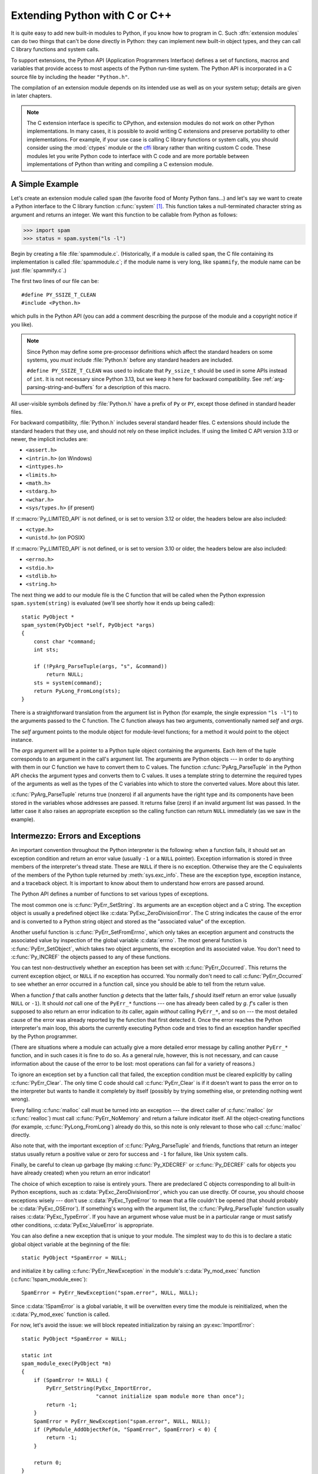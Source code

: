 .. highlight:: c


.. _extending-intro:

******************************
Extending Python with C or C++
******************************

It is quite easy to add new built-in modules to Python, if you know how to
program in C.  Such :dfn:`extension modules` can do two things that can't be
done directly in Python: they can implement new built-in object types, and they
can call C library functions and system calls.

To support extensions, the Python API (Application Programmers Interface)
defines a set of functions, macros and variables that provide access to most
aspects of the Python run-time system.  The Python API is incorporated in a C
source file by including the header ``"Python.h"``.

The compilation of an extension module depends on its intended use as well as on
your system setup; details are given in later chapters.

.. note::

   The C extension interface is specific to CPython, and extension modules do
   not work on other Python implementations.  In many cases, it is possible to
   avoid writing C extensions and preserve portability to other implementations.
   For example, if your use case is calling C library functions or system calls,
   you should consider using the :mod:`ctypes` module or the `cffi
   <https://cffi.readthedocs.io/>`_ library rather than writing
   custom C code.
   These modules let you write Python code to interface with C code and are more
   portable between implementations of Python than writing and compiling a C
   extension module.


.. _extending-simpleexample:

A Simple Example
================

Let's create an extension module called ``spam`` (the favorite food of Monty
Python fans...) and let's say we want to create a Python interface to the C
library function :c:func:`system` [#]_. This function takes a null-terminated
character string as argument and returns an integer.  We want this function to
be callable from Python as follows:

.. code-block:: pycon

   >>> import spam
   >>> status = spam.system("ls -l")

Begin by creating a file :file:`spammodule.c`.  (Historically, if a module is
called ``spam``, the C file containing its implementation is called
:file:`spammodule.c`; if the module name is very long, like ``spammify``, the
module name can be just :file:`spammify.c`.)

The first two lines of our file can be::

   #define PY_SSIZE_T_CLEAN
   #include <Python.h>

which pulls in the Python API (you can add a comment describing the purpose of
the module and a copyright notice if you like).

.. note::

   Since Python may define some pre-processor definitions which affect the standard
   headers on some systems, you *must* include :file:`Python.h` before any standard
   headers are included.

   ``#define PY_SSIZE_T_CLEAN`` was used to indicate that ``Py_ssize_t`` should be
   used in some APIs instead of ``int``.
   It is not necessary since Python 3.13, but we keep it here for backward compatibility.
   See :ref:`arg-parsing-string-and-buffers` for a description of this macro.

All user-visible symbols defined by :file:`Python.h` have a prefix of ``Py`` or
``PY``, except those defined in standard header files.

For backward compatibility, :file:`Python.h` includes several standard header files.
C extensions should include the standard headers that they use, and should not rely
on these implicit includes.
If using the limited C API version 3.13 or newer, the implicit includes are:

* ``<assert.h>``
* ``<intrin.h>`` (on Windows)
* ``<inttypes.h>``
* ``<limits.h>``
* ``<math.h>``
* ``<stdarg.h>``
* ``<wchar.h>``
* ``<sys/types.h>`` (if present)

If :c:macro:`Py_LIMITED_API` is not defined, or is set to version 3.12 or older,
the headers below are also included:

* ``<ctype.h>``
* ``<unistd.h>`` (on POSIX)

If :c:macro:`Py_LIMITED_API` is not defined, or is set to version 3.10 or older,
the headers below are also included:

* ``<errno.h>``
* ``<stdio.h>``
* ``<stdlib.h>``
* ``<string.h>``

The next thing we add to our module file is the C function that will be called
when the Python expression ``spam.system(string)`` is evaluated (we'll see
shortly how it ends up being called)::

   static PyObject *
   spam_system(PyObject *self, PyObject *args)
   {
       const char *command;
       int sts;

       if (!PyArg_ParseTuple(args, "s", &command))
           return NULL;
       sts = system(command);
       return PyLong_FromLong(sts);
   }

There is a straightforward translation from the argument list in Python (for
example, the single expression ``"ls -l"``) to the arguments passed to the C
function.  The C function always has two arguments, conventionally named *self*
and *args*.

The *self* argument points to the module object for module-level functions;
for a method it would point to the object instance.

The *args* argument will be a pointer to a Python tuple object containing the
arguments.  Each item of the tuple corresponds to an argument in the call's
argument list.  The arguments are Python objects --- in order to do anything
with them in our C function we have to convert them to C values.  The function
:c:func:`PyArg_ParseTuple` in the Python API checks the argument types and
converts them to C values.  It uses a template string to determine the required
types of the arguments as well as the types of the C variables into which to
store the converted values.  More about this later.

:c:func:`PyArg_ParseTuple` returns true (nonzero) if all arguments have the right
type and its components have been stored in the variables whose addresses are
passed.  It returns false (zero) if an invalid argument list was passed.  In the
latter case it also raises an appropriate exception so the calling function can
return ``NULL`` immediately (as we saw in the example).


.. _extending-errors:

Intermezzo: Errors and Exceptions
=================================

An important convention throughout the Python interpreter is the following: when
a function fails, it should set an exception condition and return an error value
(usually ``-1`` or a ``NULL`` pointer).  Exception information is stored in
three members of the interpreter's thread state.  These are ``NULL`` if
there is no exception.  Otherwise they are the C equivalents of the members
of the Python tuple returned by :meth:`sys.exc_info`.  These are the
exception type, exception instance, and a traceback object.  It is important
to know about them to understand how errors are passed around.

The Python API defines a number of functions to set various types of exceptions.

The most common one is :c:func:`PyErr_SetString`.  Its arguments are an exception
object and a C string.  The exception object is usually a predefined object like
:c:data:`PyExc_ZeroDivisionError`.  The C string indicates the cause of the error
and is converted to a Python string object and stored as the "associated value"
of the exception.

Another useful function is :c:func:`PyErr_SetFromErrno`, which only takes an
exception argument and constructs the associated value by inspection of the
global variable :c:data:`errno`.  The most general function is
:c:func:`PyErr_SetObject`, which takes two object arguments, the exception and
its associated value.  You don't need to :c:func:`Py_INCREF` the objects passed
to any of these functions.

You can test non-destructively whether an exception has been set with
:c:func:`PyErr_Occurred`.  This returns the current exception object, or ``NULL``
if no exception has occurred.  You normally don't need to call
:c:func:`PyErr_Occurred` to see whether an error occurred in a function call,
since you should be able to tell from the return value.

When a function *f* that calls another function *g* detects that the latter
fails, *f* should itself return an error value (usually ``NULL`` or ``-1``).  It
should *not* call one of the ``PyErr_*`` functions --- one has already
been called by *g*. *f*'s caller is then supposed to also return an error
indication to *its* caller, again *without* calling ``PyErr_*``, and so on
--- the most detailed cause of the error was already reported by the function
that first detected it.  Once the error reaches the Python interpreter's main
loop, this aborts the currently executing Python code and tries to find an
exception handler specified by the Python programmer.

(There are situations where a module can actually give a more detailed error
message by calling another ``PyErr_*`` function, and in such cases it is
fine to do so.  As a general rule, however, this is not necessary, and can cause
information about the cause of the error to be lost: most operations can fail
for a variety of reasons.)

To ignore an exception set by a function call that failed, the exception
condition must be cleared explicitly by calling :c:func:`PyErr_Clear`.  The only
time C code should call :c:func:`PyErr_Clear` is if it doesn't want to pass the
error on to the interpreter but wants to handle it completely by itself
(possibly by trying something else, or pretending nothing went wrong).

Every failing :c:func:`malloc` call must be turned into an exception --- the
direct caller of :c:func:`malloc` (or :c:func:`realloc`) must call
:c:func:`PyErr_NoMemory` and return a failure indicator itself.  All the
object-creating functions (for example, :c:func:`PyLong_FromLong`) already do
this, so this note is only relevant to those who call :c:func:`malloc` directly.

Also note that, with the important exception of :c:func:`PyArg_ParseTuple` and
friends, functions that return an integer status usually return a positive value
or zero for success and ``-1`` for failure, like Unix system calls.

Finally, be careful to clean up garbage (by making :c:func:`Py_XDECREF` or
:c:func:`Py_DECREF` calls for objects you have already created) when you return
an error indicator!

The choice of which exception to raise is entirely yours.  There are predeclared
C objects corresponding to all built-in Python exceptions, such as
:c:data:`PyExc_ZeroDivisionError`, which you can use directly. Of course, you
should choose exceptions wisely --- don't use :c:data:`PyExc_TypeError` to mean
that a file couldn't be opened (that should probably be :c:data:`PyExc_OSError`).
If something's wrong with the argument list, the :c:func:`PyArg_ParseTuple`
function usually raises :c:data:`PyExc_TypeError`.  If you have an argument whose
value must be in a particular range or must satisfy other conditions,
:c:data:`PyExc_ValueError` is appropriate.

You can also define a new exception that is unique to your module.
The simplest way to do this is to declare a static global object variable at
the beginning of the file::

   static PyObject *SpamError = NULL;

and initialize it by calling :c:func:`PyErr_NewException` in the module's
:c:data:`Py_mod_exec` function (:c:func:`!spam_module_exec`)::

   SpamError = PyErr_NewException("spam.error", NULL, NULL);

Since :c:data:`!SpamError` is a global variable, it will be overwitten every time
the module is reinitialized, when the :c:data:`Py_mod_exec` function is called.

For now, let's avoid the issue: we will block repeated initialization by raising an
:py:exc:`ImportError`::

   static PyObject *SpamError = NULL;

   static int
   spam_module_exec(PyObject *m)
   {
       if (SpamError != NULL) {
           PyErr_SetString(PyExc_ImportError,
                           "cannot initialize spam module more than once");
           return -1;
       }
       SpamError = PyErr_NewException("spam.error", NULL, NULL);
       if (PyModule_AddObjectRef(m, "SpamError", SpamError) < 0) {
           return -1;
       }

       return 0;
   }

   static PyModuleDef_Slot spam_module_slots[] = {
       {Py_mod_exec, spam_module_exec},
       {0, NULL}
   };

   static struct PyModuleDef spam_module = {
       .m_base = PyModuleDef_HEAD_INIT,
       .m_name = "spam",
       .m_size = 0,  // non-negative
       .m_slots = spam_module_slots,
   };

   PyMODINIT_FUNC
   PyInit_spam(void)
   {
       return PyModuleDef_Init(&spam_module);
   }

Note that the Python name for the exception object is :exc:`!spam.error`.  The
:c:func:`PyErr_NewException` function may create a class with the base class
being :exc:`Exception` (unless another class is passed in instead of ``NULL``),
described in :ref:`bltin-exceptions`.

Note also that the :c:data:`!SpamError` variable retains a reference to the newly
created exception class; this is intentional!  Since the exception could be
removed from the module by external code, an owned reference to the class is
needed to ensure that it will not be discarded, causing :c:data:`!SpamError` to
become a dangling pointer. Should it become a dangling pointer, C code which
raises the exception could cause a core dump or other unintended side effects.

For now, the :c:func:`Py_DECREF` call to remove this reference is missing.
Even when the Python interpreter shuts down, the global :c:data:`!SpamError`
variable will not be garbage-collected. It will "leak".
We did, however, ensure that this will happen at most once per process.

We discuss the use of :c:macro:`PyMODINIT_FUNC` as a function return type later in this
sample.

The :exc:`!spam.error` exception can be raised in your extension module using a
call to :c:func:`PyErr_SetString` as shown below::

   static PyObject *
   spam_system(PyObject *self, PyObject *args)
   {
       const char *command;
       int sts;

       if (!PyArg_ParseTuple(args, "s", &command))
           return NULL;
       sts = system(command);
       if (sts < 0) {
           PyErr_SetString(SpamError, "System command failed");
           return NULL;
       }
       return PyLong_FromLong(sts);
   }


.. _backtoexample:

Back to the Example
===================

Going back to our example function, you should now be able to understand this
statement::

   if (!PyArg_ParseTuple(args, "s", &command))
       return NULL;

It returns ``NULL`` (the error indicator for functions returning object pointers)
if an error is detected in the argument list, relying on the exception set by
:c:func:`PyArg_ParseTuple`.  Otherwise the string value of the argument has been
copied to the local variable :c:data:`!command`.  This is a pointer assignment and
you are not supposed to modify the string to which it points (so in Standard C,
the variable :c:data:`!command` should properly be declared as ``const char
*command``).

The next statement is a call to the Unix function :c:func:`system`, passing it
the string we just got from :c:func:`PyArg_ParseTuple`::

   sts = system(command);

Our :func:`!spam.system` function must return the value of :c:data:`!sts` as a
Python object.  This is done using the function :c:func:`PyLong_FromLong`. ::

   return PyLong_FromLong(sts);

In this case, it will return an integer object.  (Yes, even integers are objects
on the heap in Python!)

If you have a C function that returns no useful argument (a function returning
:c:expr:`void`), the corresponding Python function must return ``None``.   You
need this idiom to do so (which is implemented by the :c:macro:`Py_RETURN_NONE`
macro)::

   Py_INCREF(Py_None);
   return Py_None;

:c:data:`Py_None` is the C name for the special Python object ``None``.  It is a
genuine Python object rather than a ``NULL`` pointer, which means "error" in most
contexts, as we have seen.


.. _methodtable:

The Module's Method Table and Initialization Function
=====================================================

I promised to show how :c:func:`!spam_system` is called from Python programs.
First, we need to list its name and address in a "method table"::

   static PyMethodDef spam_methods[] = {
       ...
       {"system",  spam_system, METH_VARARGS,
        "Execute a shell command."},
       ...
       {NULL, NULL, 0, NULL}        /* Sentinel */
   };

Note the third entry (``METH_VARARGS``).  This is a flag telling the interpreter
the calling convention to be used for the C function.  It should normally always
be ``METH_VARARGS`` or ``METH_VARARGS | METH_KEYWORDS``; a value of ``0`` means
that an obsolete variant of :c:func:`PyArg_ParseTuple` is used.

When using only ``METH_VARARGS``, the function should expect the Python-level
parameters to be passed in as a tuple acceptable for parsing via
:c:func:`PyArg_ParseTuple`; more information on this function is provided below.

The :c:macro:`METH_KEYWORDS` bit may be set in the third field if keyword
arguments should be passed to the function.  In this case, the C function should
accept a third ``PyObject *`` parameter which will be a dictionary of keywords.
Use :c:func:`PyArg_ParseTupleAndKeywords` to parse the arguments to such a
function.

The method table must be referenced in the module definition structure::

   static struct PyModuleDef spam_module = {
       ...
       .m_methods = spam_methods,
       ...
   };

This structure, in turn, must be passed to the interpreter in the module's
initialization function.  The initialization function must be named
:c:func:`!PyInit_name`, where *name* is the name of the module, and should be the
only non-\ ``static`` item defined in the module file::

   PyMODINIT_FUNC
   PyInit_spam(void)
   {
       return PyModuleDef_Init(&spam_module);
   }

Note that :c:macro:`PyMODINIT_FUNC` declares the function as ``PyObject *`` return type,
declares any special linkage declarations required by the platform, and for C++
declares the function as ``extern "C"``.

:c:func:`!PyInit_spam` is called when each interpreter imports its module
:mod:`!spam` for the first time.  (See below for comments about embedding Python.)
A pointer to the module definition must be returned via :c:func:`PyModuleDef_Init`,
so that the import machinery can create the module and store it in ``sys.modules``.

When embedding Python, the :c:func:`!PyInit_spam` function is not called
automatically unless there's an entry in the :c:data:`PyImport_Inittab` table.
To add the module to the initialization table, use :c:func:`PyImport_AppendInittab`,
optionally followed by an import of the module::

   #define PY_SSIZE_T_CLEAN
   #include <Python.h>

   int
   main(int argc, char *argv[])
   {
       PyStatus status;
       PyConfig config;
       PyConfig_InitPythonConfig(&config);

       /* Add a built-in module, before Py_Initialize */
       if (PyImport_AppendInittab("spam", PyInit_spam) == -1) {
           fprintf(stderr, "Error: could not extend in-built modules table\n");
           exit(1);
       }

       /* Pass argv[0] to the Python interpreter */
       status = PyConfig_SetBytesString(&config, &config.program_name, argv[0]);
       if (PyStatus_Exception(status)) {
           goto exception;
       }

       /* Initialize the Python interpreter.  Required.
          If this step fails, it will be a fatal error. */
       status = Py_InitializeFromConfig(&config);
       if (PyStatus_Exception(status)) {
           goto exception;
       }
       PyConfig_Clear(&config);

       /* Optionally import the module; alternatively,
          import can be deferred until the embedded script
          imports it. */
       PyObject *pmodule = PyImport_ImportModule("spam");
       if (!pmodule) {
           PyErr_Print();
           fprintf(stderr, "Error: could not import module 'spam'\n");
       }

       // ... use Python C API here ...

       return 0;

     exception:
        PyConfig_Clear(&config);
        Py_ExitStatusException(status);
   }

.. note::

   If you declare a global variable or a local static one, the module may
   experience unintended side-effects on re-initialisation, for example when
   removing entries from ``sys.modules`` or importing compiled modules into
   multiple interpreters within a process
   (or following a :c:func:`fork` without an intervening :c:func:`exec`).
   If module state is not yet fully :ref:`isolated <isolating-extensions-howto>`,
   authors should consider marking the module as having no support for subinterpreters
   (via :c:macro:`Py_MOD_MULTIPLE_INTERPRETERS_NOT_SUPPORTED`).

A more substantial example module is included in the Python source distribution
as :file:`Modules/xxlimited.c`.  This file may be used as a template or simply
read as an example.


.. _compilation:

Compilation and Linkage
=======================

There are two more things to do before you can use your new extension: compiling
and linking it with the Python system.  If you use dynamic loading, the details
may depend on the style of dynamic loading your system uses; see the chapters
about building extension modules (chapter :ref:`building`) and additional
information that pertains only to building on Windows (chapter
:ref:`building-on-windows`) for more information about this.

If you can't use dynamic loading, or if you want to make your module a permanent
part of the Python interpreter, you will have to change the configuration setup
and rebuild the interpreter.  Luckily, this is very simple on Unix: just place
your file (:file:`spammodule.c` for example) in the :file:`Modules/` directory
of an unpacked source distribution, add a line to the file
:file:`Modules/Setup.local` describing your file:

.. code-block:: sh

   spam spammodule.o

and rebuild the interpreter by running :program:`make` in the toplevel
directory.  You can also run :program:`make` in the :file:`Modules/`
subdirectory, but then you must first rebuild :file:`Makefile` there by running
':program:`make` Makefile'.  (This is necessary each time you change the
:file:`Setup` file.)

If your module requires additional libraries to link with, these can be listed
on the line in the configuration file as well, for instance:

.. code-block:: sh

   spam spammodule.o -lX11


.. _callingpython:

Calling Python Functions from C
===============================

So far we have concentrated on making C functions callable from Python.  The
reverse is also useful: calling Python functions from C. This is especially the
case for libraries that support so-called "callback" functions.  If a C
interface makes use of callbacks, the equivalent Python often needs to provide a
callback mechanism to the Python programmer; the implementation will require
calling the Python callback functions from a C callback.  Other uses are also
imaginable.

Fortunately, the Python interpreter is easily called recursively, and there is a
standard interface to call a Python function.  (I won't dwell on how to call the
Python parser with a particular string as input --- if you're interested, have a
look at the implementation of the :option:`-c` command line option in
:file:`Modules/main.c` from the Python source code.)

Calling a Python function is easy.  First, the Python program must somehow pass
you the Python function object.  You should provide a function (or some other
interface) to do this.  When this function is called, save a pointer to the
Python function object (be careful to :c:func:`Py_INCREF` it!) in a global
variable --- or wherever you see fit. For example, the following function might
be part of a module definition::

   static PyObject *my_callback = NULL;

   static PyObject *
   my_set_callback(PyObject *dummy, PyObject *args)
   {
       PyObject *result = NULL;
       PyObject *temp;

       if (PyArg_ParseTuple(args, "O:set_callback", &temp)) {
           if (!PyCallable_Check(temp)) {
               PyErr_SetString(PyExc_TypeError, "parameter must be callable");
               return NULL;
           }
           Py_XINCREF(temp);         /* Add a reference to new callback */
           Py_XDECREF(my_callback);  /* Dispose of previous callback */
           my_callback = temp;       /* Remember new callback */
           /* Boilerplate to return "None" */
           Py_INCREF(Py_None);
           result = Py_None;
       }
       return result;
   }

This function must be registered with the interpreter using the
:c:macro:`METH_VARARGS` flag; this is described in section :ref:`methodtable`.  The
:c:func:`PyArg_ParseTuple` function and its arguments are documented in section
:ref:`parsetuple`.

The macros :c:func:`Py_XINCREF` and :c:func:`Py_XDECREF` increment/decrement the
reference count of an object and are safe in the presence of ``NULL`` pointers
(but note that *temp* will not be  ``NULL`` in this context).  More info on them
in section :ref:`refcounts`.

.. index:: single: PyObject_CallObject (C function)

Later, when it is time to call the function, you call the C function
:c:func:`PyObject_CallObject`.  This function has two arguments, both pointers to
arbitrary Python objects: the Python function, and the argument list.  The
argument list must always be a tuple object, whose length is the number of
arguments.  To call the Python function with no arguments, pass in ``NULL``, or
an empty tuple; to call it with one argument, pass a singleton tuple.
:c:func:`Py_BuildValue` returns a tuple when its format string consists of zero
or more format codes between parentheses.  For example::

   int arg;
   PyObject *arglist;
   PyObject *result;
   ...
   arg = 123;
   ...
   /* Time to call the callback */
   arglist = Py_BuildValue("(i)", arg);
   result = PyObject_CallObject(my_callback, arglist);
   Py_DECREF(arglist);

:c:func:`PyObject_CallObject` returns a Python object pointer: this is the return
value of the Python function.  :c:func:`PyObject_CallObject` is
"reference-count-neutral" with respect to its arguments.  In the example a new
tuple was created to serve as the argument list, which is
:c:func:`Py_DECREF`\ -ed immediately after the :c:func:`PyObject_CallObject`
call.

The return value of :c:func:`PyObject_CallObject` is "new": either it is a brand
new object, or it is an existing object whose reference count has been
incremented.  So, unless you want to save it in a global variable, you should
somehow :c:func:`Py_DECREF` the result, even (especially!) if you are not
interested in its value.

Before you do this, however, it is important to check that the return value
isn't ``NULL``.  If it is, the Python function terminated by raising an exception.
If the C code that called :c:func:`PyObject_CallObject` is called from Python, it
should now return an error indication to its Python caller, so the interpreter
can print a stack trace, or the calling Python code can handle the exception.
If this is not possible or desirable, the exception should be cleared by calling
:c:func:`PyErr_Clear`.  For example::

   if (result == NULL)
       return NULL; /* Pass error back */
   ...use result...
   Py_DECREF(result);

Depending on the desired interface to the Python callback function, you may also
have to provide an argument list to :c:func:`PyObject_CallObject`.  In some cases
the argument list is also provided by the Python program, through the same
interface that specified the callback function.  It can then be saved and used
in the same manner as the function object.  In other cases, you may have to
construct a new tuple to pass as the argument list.  The simplest way to do this
is to call :c:func:`Py_BuildValue`.  For example, if you want to pass an integral
event code, you might use the following code::

   PyObject *arglist;
   ...
   arglist = Py_BuildValue("(l)", eventcode);
   result = PyObject_CallObject(my_callback, arglist);
   Py_DECREF(arglist);
   if (result == NULL)
       return NULL; /* Pass error back */
   /* Here maybe use the result */
   Py_DECREF(result);

Note the placement of ``Py_DECREF(arglist)`` immediately after the call, before
the error check!  Also note that strictly speaking this code is not complete:
:c:func:`Py_BuildValue` may run out of memory, and this should be checked.

You may also call a function with keyword arguments by using
:c:func:`PyObject_Call`, which supports arguments and keyword arguments.  As in
the above example, we use :c:func:`Py_BuildValue` to construct the dictionary. ::

   PyObject *dict;
   ...
   dict = Py_BuildValue("{s:i}", "name", val);
   result = PyObject_Call(my_callback, NULL, dict);
   Py_DECREF(dict);
   if (result == NULL)
       return NULL; /* Pass error back */
   /* Here maybe use the result */
   Py_DECREF(result);


.. _parsetuple:

Extracting Parameters in Extension Functions
============================================

.. index:: single: PyArg_ParseTuple (C function)

The :c:func:`PyArg_ParseTuple` function is declared as follows::

   int PyArg_ParseTuple(PyObject *arg, const char *format, ...);

The *arg* argument must be a tuple object containing an argument list passed
from Python to a C function.  The *format* argument must be a format string,
whose syntax is explained in :ref:`arg-parsing` in the Python/C API Reference
Manual.  The remaining arguments must be addresses of variables whose type is
determined by the format string.

Note that while :c:func:`PyArg_ParseTuple` checks that the Python arguments have
the required types, it cannot check the validity of the addresses of C variables
passed to the call: if you make mistakes there, your code will probably crash or
at least overwrite random bits in memory.  So be careful!

Note that any Python object references which are provided to the caller are
*borrowed* references; do not decrement their reference count!

Some example calls::

   #define PY_SSIZE_T_CLEAN
   #include <Python.h>

::

   int ok;
   int i, j;
   long k, l;
   const char *s;
   Py_ssize_t size;

   ok = PyArg_ParseTuple(args, ""); /* No arguments */
       /* Python call: f() */

::

   ok = PyArg_ParseTuple(args, "s", &s); /* A string */
       /* Possible Python call: f('whoops!') */

::

   ok = PyArg_ParseTuple(args, "lls", &k, &l, &s); /* Two longs and a string */
       /* Possible Python call: f(1, 2, 'three') */

::

   ok = PyArg_ParseTuple(args, "(ii)s#", &i, &j, &s, &size);
       /* A pair of ints and a string, whose size is also returned */
       /* Possible Python call: f((1, 2), 'three') */

::

   {
       const char *file;
       const char *mode = "r";
       int bufsize = 0;
       ok = PyArg_ParseTuple(args, "s|si", &file, &mode, &bufsize);
       /* A string, and optionally another string and an integer */
       /* Possible Python calls:
          f('spam')
          f('spam', 'w')
          f('spam', 'wb', 100000) */
   }

::

   {
       int left, top, right, bottom, h, v;
       ok = PyArg_ParseTuple(args, "((ii)(ii))(ii)",
                &left, &top, &right, &bottom, &h, &v);
       /* A rectangle and a point */
       /* Possible Python call:
          f(((0, 0), (400, 300)), (10, 10)) */
   }

::

   {
       Py_complex c;
       ok = PyArg_ParseTuple(args, "D:myfunction", &c);
       /* a complex, also providing a function name for errors */
       /* Possible Python call: myfunction(1+2j) */
   }


.. _parsetupleandkeywords:

Keyword Parameters for Extension Functions
==========================================

.. index:: single: PyArg_ParseTupleAndKeywords (C function)

The :c:func:`PyArg_ParseTupleAndKeywords` function is declared as follows::

   int PyArg_ParseTupleAndKeywords(PyObject *arg, PyObject *kwdict,
                                   const char *format, char * const *kwlist, ...);

The *arg* and *format* parameters are identical to those of the
:c:func:`PyArg_ParseTuple` function.  The *kwdict* parameter is the dictionary of
keywords received as the third parameter from the Python runtime.  The *kwlist*
parameter is a ``NULL``-terminated list of strings which identify the parameters;
the names are matched with the type information from *format* from left to
right.  On success, :c:func:`PyArg_ParseTupleAndKeywords` returns true, otherwise
it returns false and raises an appropriate exception.

.. note::

   Nested tuples cannot be parsed when using keyword arguments!  Keyword parameters
   passed in which are not present in the *kwlist* will cause :exc:`TypeError` to
   be raised.

.. index:: single: Philbrick, Geoff

Here is an example module which uses keywords, based on an example by Geoff
Philbrick (philbrick@hks.com)::

   #define PY_SSIZE_T_CLEAN
   #include <Python.h>

   static PyObject *
   keywdarg_parrot(PyObject *self, PyObject *args, PyObject *keywds)
   {
       int voltage;
       const char *state = "a stiff";
       const char *action = "voom";
       const char *type = "Norwegian Blue";

       static char *kwlist[] = {"voltage", "state", "action", "type", NULL};

       if (!PyArg_ParseTupleAndKeywords(args, keywds, "i|sss", kwlist,
                                        &voltage, &state, &action, &type))
           return NULL;

       printf("-- This parrot wouldn't %s if you put %i Volts through it.\n",
              action, voltage);
       printf("-- Lovely plumage, the %s -- It's %s!\n", type, state);

       Py_RETURN_NONE;
   }

   static PyMethodDef keywdarg_methods[] = {
       /* The cast of the function is necessary since PyCFunction values
        * only take two PyObject* parameters, and keywdarg_parrot() takes
        * three.
        */
       {"parrot", (PyCFunction)(void(*)(void))keywdarg_parrot, METH_VARARGS | METH_KEYWORDS,
        "Print a lovely skit to standard output."},
       {NULL, NULL, 0, NULL}   /* sentinel */
   };

   static struct PyModuleDef keywdarg_module = {
       .m_base = PyModuleDef_HEAD_INIT,
       .m_name = "keywdarg",
       .m_size = 0,
       .m_methods = keywdarg_methods,
   };

   PyMODINIT_FUNC
   PyInit_keywdarg(void)
   {
       return PyModuleDef_Init(&keywdarg_module);
   }


.. _buildvalue:

Building Arbitrary Values
=========================

This function is the counterpart to :c:func:`PyArg_ParseTuple`.  It is declared
as follows::

   PyObject *Py_BuildValue(const char *format, ...);

It recognizes a set of format units similar to the ones recognized by
:c:func:`PyArg_ParseTuple`, but the arguments (which are input to the function,
not output) must not be pointers, just values.  It returns a new Python object,
suitable for returning from a C function called from Python.

One difference with :c:func:`PyArg_ParseTuple`: while the latter requires its
first argument to be a tuple (since Python argument lists are always represented
as tuples internally), :c:func:`Py_BuildValue` does not always build a tuple.  It
builds a tuple only if its format string contains two or more format units. If
the format string is empty, it returns ``None``; if it contains exactly one
format unit, it returns whatever object is described by that format unit.  To
force it to return a tuple of size 0 or one, parenthesize the format string.

Examples (to the left the call, to the right the resulting Python value):

.. code-block:: none

   Py_BuildValue("")                        None
   Py_BuildValue("i", 123)                  123
   Py_BuildValue("iii", 123, 456, 789)      (123, 456, 789)
   Py_BuildValue("s", "hello")              'hello'
   Py_BuildValue("y", "hello")              b'hello'
   Py_BuildValue("ss", "hello", "world")    ('hello', 'world')
   Py_BuildValue("s#", "hello", 4)          'hell'
   Py_BuildValue("y#", "hello", 4)          b'hell'
   Py_BuildValue("()")                      ()
   Py_BuildValue("(i)", 123)                (123,)
   Py_BuildValue("(ii)", 123, 456)          (123, 456)
   Py_BuildValue("(i,i)", 123, 456)         (123, 456)
   Py_BuildValue("[i,i]", 123, 456)         [123, 456]
   Py_BuildValue("{s:i,s:i}",
                 "abc", 123, "def", 456)    {'abc': 123, 'def': 456}
   Py_BuildValue("((ii)(ii)) (ii)",
                 1, 2, 3, 4, 5, 6)          (((1, 2), (3, 4)), (5, 6))


.. _refcounts:

Reference Counts
================

In languages like C or C++, the programmer is responsible for dynamic allocation
and deallocation of memory on the heap.  In C, this is done using the functions
:c:func:`malloc` and :c:func:`free`.  In C++, the operators ``new`` and
``delete`` are used with essentially the same meaning and we'll restrict
the following discussion to the C case.

Every block of memory allocated with :c:func:`malloc` should eventually be
returned to the pool of available memory by exactly one call to :c:func:`free`.
It is important to call :c:func:`free` at the right time.  If a block's address
is forgotten but :c:func:`free` is not called for it, the memory it occupies
cannot be reused until the program terminates.  This is called a :dfn:`memory
leak`.  On the other hand, if a program calls :c:func:`free` for a block and then
continues to use the block, it creates a conflict with reuse of the block
through another :c:func:`malloc` call.  This is called :dfn:`using freed memory`.
It has the same bad consequences as referencing uninitialized data --- core
dumps, wrong results, mysterious crashes.

Common causes of memory leaks are unusual paths through the code.  For instance,
a function may allocate a block of memory, do some calculation, and then free
the block again.  Now a change in the requirements for the function may add a
test to the calculation that detects an error condition and can return
prematurely from the function.  It's easy to forget to free the allocated memory
block when taking this premature exit, especially when it is added later to the
code.  Such leaks, once introduced, often go undetected for a long time: the
error exit is taken only in a small fraction of all calls, and most modern
machines have plenty of virtual memory, so the leak only becomes apparent in a
long-running process that uses the leaking function frequently.  Therefore, it's
important to prevent leaks from happening by having a coding convention or
strategy that minimizes this kind of errors.

Since Python makes heavy use of :c:func:`malloc` and :c:func:`free`, it needs a
strategy to avoid memory leaks as well as the use of freed memory.  The chosen
method is called :dfn:`reference counting`.  The principle is simple: every
object contains a counter, which is incremented when a reference to the object
is stored somewhere, and which is decremented when a reference to it is deleted.
When the counter reaches zero, the last reference to the object has been deleted
and the object is freed.

An alternative strategy is called :dfn:`automatic garbage collection`.
(Sometimes, reference counting is also referred to as a garbage collection
strategy, hence my use of "automatic" to distinguish the two.)  The big
advantage of automatic garbage collection is that the user doesn't need to call
:c:func:`free` explicitly.  (Another claimed advantage is an improvement in speed
or memory usage --- this is no hard fact however.)  The disadvantage is that for
C, there is no truly portable automatic garbage collector, while reference
counting can be implemented portably (as long as the functions :c:func:`malloc`
and :c:func:`free` are available --- which the C Standard guarantees). Maybe some
day a sufficiently portable automatic garbage collector will be available for C.
Until then, we'll have to live with reference counts.

While Python uses the traditional reference counting implementation, it also
offers a cycle detector that works to detect reference cycles.  This allows
applications to not worry about creating direct or indirect circular references;
these are the weakness of garbage collection implemented using only reference
counting.  Reference cycles consist of objects which contain (possibly indirect)
references to themselves, so that each object in the cycle has a reference count
which is non-zero.  Typical reference counting implementations are not able to
reclaim the memory belonging to any objects in a reference cycle, or referenced
from the objects in the cycle, even though there are no further references to
the cycle itself.

The cycle detector is able to detect garbage cycles and can reclaim them.
The :mod:`gc` module exposes a way to run the detector (the
:func:`~gc.collect` function), as well as configuration
interfaces and the ability to disable the detector at runtime.


.. _refcountsinpython:

Reference Counting in Python
----------------------------

There are two macros, ``Py_INCREF(x)`` and ``Py_DECREF(x)``, which handle the
incrementing and decrementing of the reference count. :c:func:`Py_DECREF` also
frees the object when the count reaches zero. For flexibility, it doesn't call
:c:func:`free` directly --- rather, it makes a call through a function pointer in
the object's :dfn:`type object`.  For this purpose (and others), every object
also contains a pointer to its type object.

The big question now remains: when to use ``Py_INCREF(x)`` and ``Py_DECREF(x)``?
Let's first introduce some terms.  Nobody "owns" an object; however, you can
:dfn:`own a reference` to an object.  An object's reference count is now defined
as the number of owned references to it.  The owner of a reference is
responsible for calling :c:func:`Py_DECREF` when the reference is no longer
needed.  Ownership of a reference can be transferred.  There are three ways to
dispose of an owned reference: pass it on, store it, or call :c:func:`Py_DECREF`.
Forgetting to dispose of an owned reference creates a memory leak.

It is also possible to :dfn:`borrow` [#]_ a reference to an object.  The
borrower of a reference should not call :c:func:`Py_DECREF`.  The borrower must
not hold on to the object longer than the owner from which it was borrowed.
Using a borrowed reference after the owner has disposed of it risks using freed
memory and should be avoided completely [#]_.

The advantage of borrowing over owning a reference is that you don't need to
take care of disposing of the reference on all possible paths through the code
--- in other words, with a borrowed reference you don't run the risk of leaking
when a premature exit is taken.  The disadvantage of borrowing over owning is
that there are some subtle situations where in seemingly correct code a borrowed
reference can be used after the owner from which it was borrowed has in fact
disposed of it.

A borrowed reference can be changed into an owned reference by calling
:c:func:`Py_INCREF`.  This does not affect the status of the owner from which the
reference was borrowed --- it creates a new owned reference, and gives full
owner responsibilities (the new owner must dispose of the reference properly, as
well as the previous owner).


.. _ownershiprules:

Ownership Rules
---------------

Whenever an object reference is passed into or out of a function, it is part of
the function's interface specification whether ownership is transferred with the
reference or not.

Most functions that return a reference to an object pass on ownership with the
reference.  In particular, all functions whose function it is to create a new
object, such as :c:func:`PyLong_FromLong` and :c:func:`Py_BuildValue`, pass
ownership to the receiver.  Even if the object is not actually new, you still
receive ownership of a new reference to that object.  For instance,
:c:func:`PyLong_FromLong` maintains a cache of popular values and can return a
reference to a cached item.

Many functions that extract objects from other objects also transfer ownership
with the reference, for instance :c:func:`PyObject_GetAttrString`.  The picture
is less clear, here, however, since a few common routines are exceptions:
:c:func:`PyTuple_GetItem`, :c:func:`PyList_GetItem`, :c:func:`PyDict_GetItem`, and
:c:func:`PyDict_GetItemString` all return references that you borrow from the
tuple, list or dictionary.

The function :c:func:`PyImport_AddModule` also returns a borrowed reference, even
though it may actually create the object it returns: this is possible because an
owned reference to the object is stored in ``sys.modules``.

When you pass an object reference into another function, in general, the
function borrows the reference from you --- if it needs to store it, it will use
:c:func:`Py_INCREF` to become an independent owner.  There are exactly two
important exceptions to this rule: :c:func:`PyTuple_SetItem` and
:c:func:`PyList_SetItem`.  These functions take over ownership of the item passed
to them --- even if they fail!  (Note that :c:func:`PyDict_SetItem` and friends
don't take over ownership --- they are "normal.")

When a C function is called from Python, it borrows references to its arguments
from the caller.  The caller owns a reference to the object, so the borrowed
reference's lifetime is guaranteed until the function returns.  Only when such a
borrowed reference must be stored or passed on, it must be turned into an owned
reference by calling :c:func:`Py_INCREF`.

The object reference returned from a C function that is called from Python must
be an owned reference --- ownership is transferred from the function to its
caller.


.. _thinice:

Thin Ice
--------

There are a few situations where seemingly harmless use of a borrowed reference
can lead to problems.  These all have to do with implicit invocations of the
interpreter, which can cause the owner of a reference to dispose of it.

The first and most important case to know about is using :c:func:`Py_DECREF` on
an unrelated object while borrowing a reference to a list item.  For instance::

   void
   bug(PyObject *list)
   {
       PyObject *item = PyList_GetItem(list, 0);

       PyList_SetItem(list, 1, PyLong_FromLong(0L));
       PyObject_Print(item, stdout, 0); /* BUG! */
   }

This function first borrows a reference to ``list[0]``, then replaces
``list[1]`` with the value ``0``, and finally prints the borrowed reference.
Looks harmless, right?  But it's not!

Let's follow the control flow into :c:func:`PyList_SetItem`.  The list owns
references to all its items, so when item 1 is replaced, it has to dispose of
the original item 1.  Now let's suppose the original item 1 was an instance of a
user-defined class, and let's further suppose that the class defined a
:meth:`!__del__` method.  If this class instance has a reference count of 1,
disposing of it will call its :meth:`!__del__` method.

Since it is written in Python, the :meth:`!__del__` method can execute arbitrary
Python code.  Could it perhaps do something to invalidate the reference to
``item`` in :c:func:`!bug`?  You bet!  Assuming that the list passed into
:c:func:`!bug` is accessible to the :meth:`!__del__` method, it could execute a
statement to the effect of ``del list[0]``, and assuming this was the last
reference to that object, it would free the memory associated with it, thereby
invalidating ``item``.

The solution, once you know the source of the problem, is easy: temporarily
increment the reference count.  The correct version of the function reads::

   void
   no_bug(PyObject *list)
   {
       PyObject *item = PyList_GetItem(list, 0);

       Py_INCREF(item);
       PyList_SetItem(list, 1, PyLong_FromLong(0L));
       PyObject_Print(item, stdout, 0);
       Py_DECREF(item);
   }

This is a true story.  An older version of Python contained variants of this bug
and someone spent a considerable amount of time in a C debugger to figure out
why his :meth:`!__del__` methods would fail...

The second case of problems with a borrowed reference is a variant involving
threads.  Normally, multiple threads in the Python interpreter can't get in each
other's way, because there is a :term:`global lock <global interpreter lock>`
protecting Python's entire object space.
However, it is possible to temporarily release this lock using the macro
:c:macro:`Py_BEGIN_ALLOW_THREADS`, and to re-acquire it using
:c:macro:`Py_END_ALLOW_THREADS`.  This is common around blocking I/O calls, to
let other threads use the processor while waiting for the I/O to complete.
Obviously, the following function has the same problem as the previous one::

   void
   bug(PyObject *list)
   {
       PyObject *item = PyList_GetItem(list, 0);
       Py_BEGIN_ALLOW_THREADS
       ...some blocking I/O call...
       Py_END_ALLOW_THREADS
       PyObject_Print(item, stdout, 0); /* BUG! */
   }


.. _nullpointers:

NULL Pointers
-------------

In general, functions that take object references as arguments do not expect you
to pass them ``NULL`` pointers, and will dump core (or cause later core dumps) if
you do so.  Functions that return object references generally return ``NULL`` only
to indicate that an exception occurred.  The reason for not testing for ``NULL``
arguments is that functions often pass the objects they receive on to other
function --- if each function were to test for ``NULL``, there would be a lot of
redundant tests and the code would run more slowly.

It is better to test for ``NULL`` only at the "source:" when a pointer that may be
``NULL`` is received, for example, from :c:func:`malloc` or from a function that
may raise an exception.

The macros :c:func:`Py_INCREF` and :c:func:`Py_DECREF` do not check for ``NULL``
pointers --- however, their variants :c:func:`Py_XINCREF` and :c:func:`Py_XDECREF`
do.

The macros for checking for a particular object type (``Pytype_Check()``) don't
check for ``NULL`` pointers --- again, there is much code that calls several of
these in a row to test an object against various different expected types, and
this would generate redundant tests.  There are no variants with ``NULL``
checking.

The C function calling mechanism guarantees that the argument list passed to C
functions (``args`` in the examples) is never ``NULL`` --- in fact it guarantees
that it is always a tuple [#]_.

It is a severe error to ever let a ``NULL`` pointer "escape" to the Python user.

.. Frank Stajano:
   A pedagogically buggy example, along the lines of the previous listing, would
   be helpful here -- showing in more concrete terms what sort of actions could
   cause the problem. I can't very well imagine it from the description.


.. _cplusplus:

Writing Extensions in C++
=========================

It is possible to write extension modules in C++.  Some restrictions apply.  If
the main program (the Python interpreter) is compiled and linked by the C
compiler, global or static objects with constructors cannot be used.  This is
not a problem if the main program is linked by the C++ compiler.  Functions that
will be called by the Python interpreter (in particular, module initialization
functions) have to be declared using ``extern "C"``. It is unnecessary to
enclose the Python header files in ``extern "C" {...}`` --- they use this form
already if the symbol ``__cplusplus`` is defined (all recent C++ compilers
define this symbol).


.. _using-capsules:

Providing a C API for an Extension Module
=========================================

.. sectionauthor:: Konrad Hinsen <hinsen@cnrs-orleans.fr>


Many extension modules just provide new functions and types to be used from
Python, but sometimes the code in an extension module can be useful for other
extension modules. For example, an extension module could implement a type
"collection" which works like lists without order. Just like the standard Python
list type has a C API which permits extension modules to create and manipulate
lists, this new collection type should have a set of C functions for direct
manipulation from other extension modules.

At first sight this seems easy: just write the functions (without declaring them
``static``, of course), provide an appropriate header file, and document
the C API. And in fact this would work if all extension modules were always
linked statically with the Python interpreter. When modules are used as shared
libraries, however, the symbols defined in one module may not be visible to
another module. The details of visibility depend on the operating system; some
systems use one global namespace for the Python interpreter and all extension
modules (Windows, for example), whereas others require an explicit list of
imported symbols at module link time (AIX is one example), or offer a choice of
different strategies (most Unices). And even if symbols are globally visible,
the module whose functions one wishes to call might not have been loaded yet!

Portability therefore requires not to make any assumptions about symbol
visibility. This means that all symbols in extension modules should be declared
``static``, except for the module's initialization function, in order to
avoid name clashes with other extension modules (as discussed in section
:ref:`methodtable`). And it means that symbols that *should* be accessible from
other extension modules must be exported in a different way.

Python provides a special mechanism to pass C-level information (pointers) from
one extension module to another one: Capsules. A Capsule is a Python data type
which stores a pointer (:c:expr:`void \*`).  Capsules can only be created and
accessed via their C API, but they can be passed around like any other Python
object. In particular,  they can be assigned to a name in an extension module's
namespace. Other extension modules can then import this module, retrieve the
value of this name, and then retrieve the pointer from the Capsule.

There are many ways in which Capsules can be used to export the C API of an
extension module. Each function could get its own Capsule, or all C API pointers
could be stored in an array whose address is published in a Capsule. And the
various tasks of storing and retrieving the pointers can be distributed in
different ways between the module providing the code and the client modules.

Whichever method you choose, it's important to name your Capsules properly.
The function :c:func:`PyCapsule_New` takes a name parameter
(:c:expr:`const char \*`); you're permitted to pass in a ``NULL`` name, but
we strongly encourage you to specify a name.  Properly named Capsules provide
a degree of runtime type-safety; there is no feasible way to tell one unnamed
Capsule from another.

In particular, Capsules used to expose C APIs should be given a name following
this convention::

    modulename.attributename

The convenience function :c:func:`PyCapsule_Import` makes it easy to
load a C API provided via a Capsule, but only if the Capsule's name
matches this convention.  This behavior gives C API users a high degree
of certainty that the Capsule they load contains the correct C API.

The following example demonstrates an approach that puts most of the burden on
the writer of the exporting module, which is appropriate for commonly used
library modules. It stores all C API pointers (just one in the example!) in an
array of :c:expr:`void` pointers which becomes the value of a Capsule. The header
file corresponding to the module provides a macro that takes care of importing
the module and retrieving its C API pointers; client modules only have to call
this macro before accessing the C API.

The exporting module is a modification of the :mod:`!spam` module from section
:ref:`extending-simpleexample`. The function :func:`!spam.system` does not call
the C library function :c:func:`system` directly, but a function
:c:func:`!PySpam_System`, which would of course do something more complicated in
reality (such as adding "spam" to every command). This function
:c:func:`!PySpam_System` is also exported to other extension modules.

The function :c:func:`!PySpam_System` is a plain C function, declared
``static`` like everything else::

   static int
   PySpam_System(const char *command)
   {
       return system(command);
   }

The function :c:func:`!spam_system` is modified in a trivial way::

   static PyObject *
   spam_system(PyObject *self, PyObject *args)
   {
       const char *command;
       int sts;

       if (!PyArg_ParseTuple(args, "s", &command))
           return NULL;
       sts = PySpam_System(command);
       return PyLong_FromLong(sts);
   }

In the beginning of the module, right after the line ::

   #include <Python.h>

two more lines must be added::

   #define SPAM_MODULE
   #include "spammodule.h"

The ``#define`` is used to tell the header file that it is being included in the
exporting module, not a client module. Finally, the module's :c:data:`mod_exec
<Py_mod_exec>` function must take care of initializing the C API pointer array::

   static int
   spam_module_exec(PyObject *m)
   {
       static void *PySpam_API[PySpam_API_pointers];
       PyObject *c_api_object;

       /* Initialize the C API pointer array */
       PySpam_API[PySpam_System_NUM] = (void *)PySpam_System;

       /* Create a Capsule containing the API pointer array's address */
       c_api_object = PyCapsule_New((void *)PySpam_API, "spam._C_API", NULL);

       if (PyModule_Add(m, "_C_API", c_api_object) < 0) {
           return -1;
       }

       return 0;
   }

Note that ``PySpam_API`` is declared ``static``; otherwise the pointer
array would disappear when :c:func:`!PyInit_spam` terminates!

The bulk of the work is in the header file :file:`spammodule.h`, which looks
like this::

   #ifndef Py_SPAMMODULE_H
   #define Py_SPAMMODULE_H
   #ifdef __cplusplus
   extern "C" {
   #endif

   /* Header file for spammodule */

   /* C API functions */
   #define PySpam_System_NUM 0
   #define PySpam_System_RETURN int
   #define PySpam_System_PROTO (const char *command)

   /* Total number of C API pointers */
   #define PySpam_API_pointers 1


   #ifdef SPAM_MODULE
   /* This section is used when compiling spammodule.c */

   static PySpam_System_RETURN PySpam_System PySpam_System_PROTO;

   #else
   /* This section is used in modules that use spammodule's API */

   static void **PySpam_API;

   #define PySpam_System \
    (*(PySpam_System_RETURN (*)PySpam_System_PROTO) PySpam_API[PySpam_System_NUM])

   /* Return -1 on error, 0 on success.
    * PyCapsule_Import will set an exception if there's an error.
    */
   static int
   import_spam(void)
   {
       PySpam_API = (void **)PyCapsule_Import("spam._C_API", 0);
       return (PySpam_API != NULL) ? 0 : -1;
   }

   #endif

   #ifdef __cplusplus
   }
   #endif

   #endif /* !defined(Py_SPAMMODULE_H) */

All that a client module must do in order to have access to the function
:c:func:`!PySpam_System` is to call the function (or rather macro)
:c:func:`!import_spam` in its :c:data:`mod_exec <Py_mod_exec>` function::

   static int
   client_module_exec(PyObject *m)
   {
       if (import_spam() < 0) {
           return -1;
       }
       /* additional initialization can happen here */
       return 0;
   }

The main disadvantage of this approach is that the file :file:`spammodule.h` is
rather complicated. However, the basic structure is the same for each function
that is exported, so it has to be learned only once.

Finally it should be mentioned that Capsules offer additional functionality,
which is especially useful for memory allocation and deallocation of the pointer
stored in a Capsule. The details are described in the Python/C API Reference
Manual in the section :ref:`capsules` and in the implementation of Capsules (files
:file:`Include/pycapsule.h` and :file:`Objects/pycapsule.c` in the Python source
code distribution).

.. rubric:: Footnotes

.. [#] An interface for this function already exists in the standard module :mod:`os`
   --- it was chosen as a simple and straightforward example.

.. [#] The metaphor of "borrowing" a reference is not completely correct: the owner
   still has a copy of the reference.

.. [#] Checking that the reference count is at least 1 **does not work** --- the
   reference count itself could be in freed memory and may thus be reused for
   another object!

.. [#] These guarantees don't hold when you use the "old" style calling convention ---
   this is still found in much existing code.
